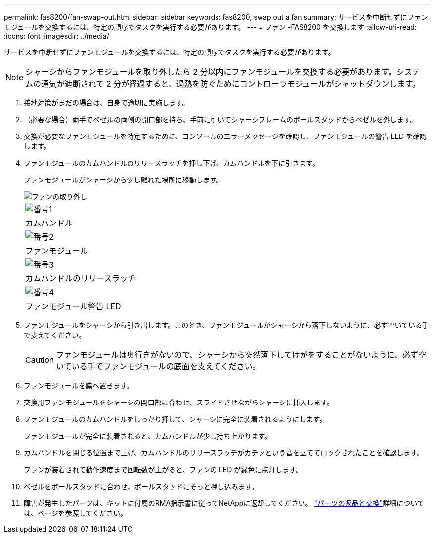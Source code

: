 ---
permalink: fas8200/fan-swap-out.html 
sidebar: sidebar 
keywords: fas8200, swap out a fan 
summary: サービスを中断せずにファンモジュールを交換するには、特定の順序でタスクを実行する必要があります。 
---
= ファン -FAS8200 を交換します
:allow-uri-read: 
:icons: font
:imagesdir: ../media/


[role="lead"]
サービスを中断せずにファンモジュールを交換するには、特定の順序でタスクを実行する必要があります。


NOTE: シャーシからファンモジュールを取り外したら 2 分以内にファンモジュールを交換する必要があります。システムの通気が遮断されて 2 分が経過すると、過熱を防ぐためにコントローラモジュールがシャットダウンします。

. 接地対策がまだの場合は、自身で適切に実施します。
. （必要な場合）両手でベゼルの両側の開口部を持ち、手前に引いてシャーシフレームのボールスタッドからベゼルを外します。
. 交換が必要なファンモジュールを特定するために、コンソールのエラーメッセージを確認し、ファンモジュールの警告 LED を確認します。
. ファンモジュールのカムハンドルのリリースラッチを押し下げ、カムハンドルを下に引きます。
+
ファンモジュールがシャーシから少し離れた場所に移動します。

+
image::../media/drw_fas32xx_fan.png[ファンの取り外し]

+
|===


 a| 
image:../media/icon_round_1.png["番号1"]
| カムハンドル 


 a| 
image:../media/icon_round_2.png["番号2"]
 a| 
ファンモジュール



 a| 
image:../media/icon_round_3.png["番号3"]
 a| 
カムハンドルのリリースラッチ



 a| 
image:../media/icon_round_4.png["番号4"]
 a| 
ファンモジュール警告 LED

|===
. ファンモジュールをシャーシから引き出します。このとき、ファンモジュールがシャーシから落下しないように、必ず空いている手で支えてください。
+

CAUTION: ファンモジュールは奥行きがないので、シャーシから突然落下してけがをすることがないように、必ず空いている手でファンモジュールの底面を支えてください。

. ファンモジュールを脇へ置きます。
. 交換用ファンモジュールをシャーシの開口部に合わせ、スライドさせながらシャーシに挿入します。
. ファンモジュールのカムハンドルをしっかり押して、シャーシに完全に装着されるようにします。
+
ファンモジュールが完全に装着されると、カムハンドルが少し持ち上がります。

. カムハンドルを閉じる位置まで上げ、カムハンドルのリリースラッチがカチッという音を立ててロックされたことを確認します。
+
ファンが装着されて動作速度まで回転数が上がると、ファンの LED が緑色に点灯します。

. ベゼルをボールスタッドに合わせ、ボールスタッドにそっと押し込みます。
. 障害が発生したパーツは、キットに付属のRMA指示書に従ってNetAppに返却してください。 https://mysupport.netapp.com/site/info/rma["パーツの返品と交換"^]詳細については、ページを参照してください。

